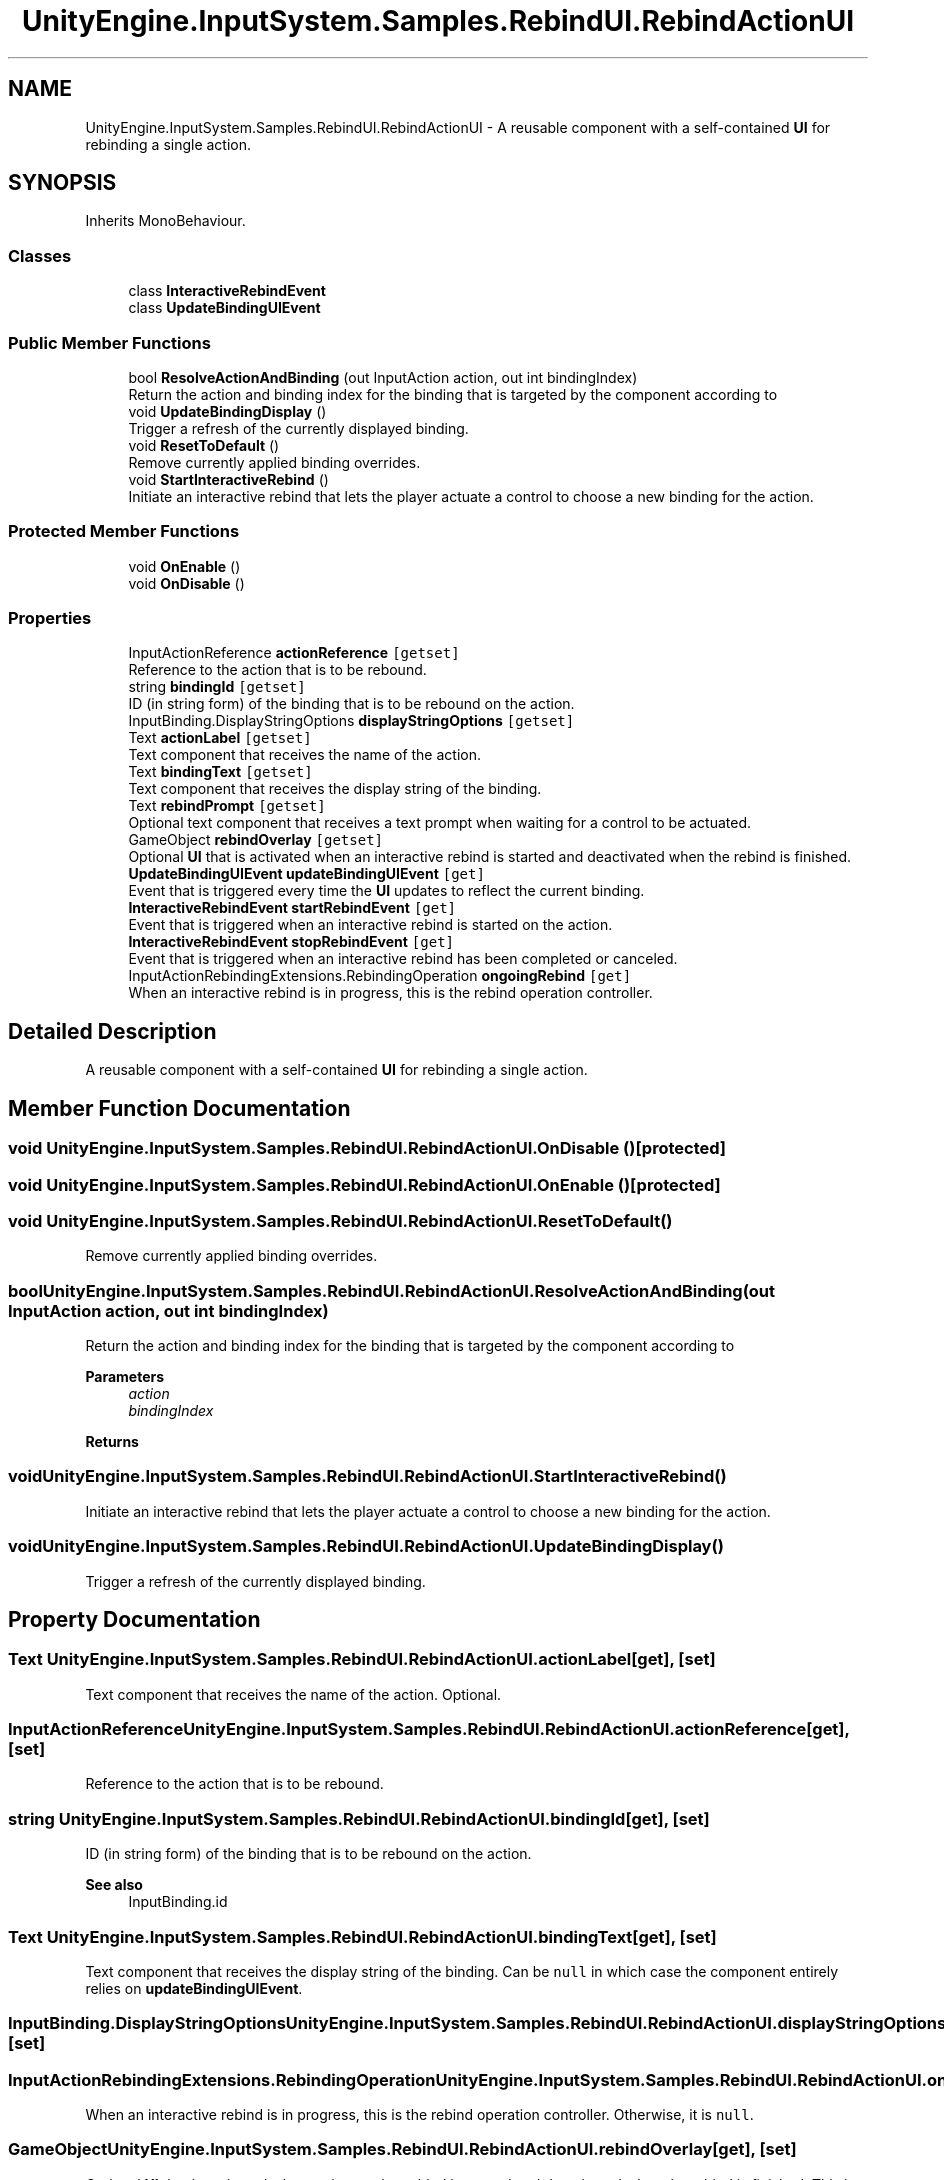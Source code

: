 .TH "UnityEngine.InputSystem.Samples.RebindUI.RebindActionUI" 3 "Sun Dec 12 2021" "10,000 meters below" \" -*- nroff -*-
.ad l
.nh
.SH NAME
UnityEngine.InputSystem.Samples.RebindUI.RebindActionUI \- A reusable component with a self-contained \fBUI\fP for rebinding a single action\&.  

.SH SYNOPSIS
.br
.PP
.PP
Inherits MonoBehaviour\&.
.SS "Classes"

.in +1c
.ti -1c
.RI "class \fBInteractiveRebindEvent\fP"
.br
.ti -1c
.RI "class \fBUpdateBindingUIEvent\fP"
.br
.in -1c
.SS "Public Member Functions"

.in +1c
.ti -1c
.RI "bool \fBResolveActionAndBinding\fP (out InputAction action, out int bindingIndex)"
.br
.RI "Return the action and binding index for the binding that is targeted by the component according to "
.ti -1c
.RI "void \fBUpdateBindingDisplay\fP ()"
.br
.RI "Trigger a refresh of the currently displayed binding\&. "
.ti -1c
.RI "void \fBResetToDefault\fP ()"
.br
.RI "Remove currently applied binding overrides\&. "
.ti -1c
.RI "void \fBStartInteractiveRebind\fP ()"
.br
.RI "Initiate an interactive rebind that lets the player actuate a control to choose a new binding for the action\&. "
.in -1c
.SS "Protected Member Functions"

.in +1c
.ti -1c
.RI "void \fBOnEnable\fP ()"
.br
.ti -1c
.RI "void \fBOnDisable\fP ()"
.br
.in -1c
.SS "Properties"

.in +1c
.ti -1c
.RI "InputActionReference \fBactionReference\fP\fC [getset]\fP"
.br
.RI "Reference to the action that is to be rebound\&. "
.ti -1c
.RI "string \fBbindingId\fP\fC [getset]\fP"
.br
.RI "ID (in string form) of the binding that is to be rebound on the action\&. "
.ti -1c
.RI "InputBinding\&.DisplayStringOptions \fBdisplayStringOptions\fP\fC [getset]\fP"
.br
.ti -1c
.RI "Text \fBactionLabel\fP\fC [getset]\fP"
.br
.RI "Text component that receives the name of the action\&. "
.ti -1c
.RI "Text \fBbindingText\fP\fC [getset]\fP"
.br
.RI "Text component that receives the display string of the binding\&. "
.ti -1c
.RI "Text \fBrebindPrompt\fP\fC [getset]\fP"
.br
.RI "Optional text component that receives a text prompt when waiting for a control to be actuated\&. "
.ti -1c
.RI "GameObject \fBrebindOverlay\fP\fC [getset]\fP"
.br
.RI "Optional \fBUI\fP that is activated when an interactive rebind is started and deactivated when the rebind is finished\&. "
.ti -1c
.RI "\fBUpdateBindingUIEvent\fP \fBupdateBindingUIEvent\fP\fC [get]\fP"
.br
.RI "Event that is triggered every time the \fBUI\fP updates to reflect the current binding\&. "
.ti -1c
.RI "\fBInteractiveRebindEvent\fP \fBstartRebindEvent\fP\fC [get]\fP"
.br
.RI "Event that is triggered when an interactive rebind is started on the action\&. "
.ti -1c
.RI "\fBInteractiveRebindEvent\fP \fBstopRebindEvent\fP\fC [get]\fP"
.br
.RI "Event that is triggered when an interactive rebind has been completed or canceled\&. "
.ti -1c
.RI "InputActionRebindingExtensions\&.RebindingOperation \fBongoingRebind\fP\fC [get]\fP"
.br
.RI "When an interactive rebind is in progress, this is the rebind operation controller\&. "
.in -1c
.SH "Detailed Description"
.PP 
A reusable component with a self-contained \fBUI\fP for rebinding a single action\&. 


.SH "Member Function Documentation"
.PP 
.SS "void UnityEngine\&.InputSystem\&.Samples\&.RebindUI\&.RebindActionUI\&.OnDisable ()\fC [protected]\fP"

.SS "void UnityEngine\&.InputSystem\&.Samples\&.RebindUI\&.RebindActionUI\&.OnEnable ()\fC [protected]\fP"

.SS "void UnityEngine\&.InputSystem\&.Samples\&.RebindUI\&.RebindActionUI\&.ResetToDefault ()"

.PP
Remove currently applied binding overrides\&. 
.SS "bool UnityEngine\&.InputSystem\&.Samples\&.RebindUI\&.RebindActionUI\&.ResolveActionAndBinding (out InputAction action, out int bindingIndex)"

.PP
Return the action and binding index for the binding that is targeted by the component according to 
.PP
\fBParameters\fP
.RS 4
\fIaction\fP 
.br
\fIbindingIndex\fP 
.RE
.PP
\fBReturns\fP
.RS 4
.RE
.PP

.SS "void UnityEngine\&.InputSystem\&.Samples\&.RebindUI\&.RebindActionUI\&.StartInteractiveRebind ()"

.PP
Initiate an interactive rebind that lets the player actuate a control to choose a new binding for the action\&. 
.SS "void UnityEngine\&.InputSystem\&.Samples\&.RebindUI\&.RebindActionUI\&.UpdateBindingDisplay ()"

.PP
Trigger a refresh of the currently displayed binding\&. 
.SH "Property Documentation"
.PP 
.SS "Text UnityEngine\&.InputSystem\&.Samples\&.RebindUI\&.RebindActionUI\&.actionLabel\fC [get]\fP, \fC [set]\fP"

.PP
Text component that receives the name of the action\&. Optional\&. 
.SS "InputActionReference UnityEngine\&.InputSystem\&.Samples\&.RebindUI\&.RebindActionUI\&.actionReference\fC [get]\fP, \fC [set]\fP"

.PP
Reference to the action that is to be rebound\&. 
.SS "string UnityEngine\&.InputSystem\&.Samples\&.RebindUI\&.RebindActionUI\&.bindingId\fC [get]\fP, \fC [set]\fP"

.PP
ID (in string form) of the binding that is to be rebound on the action\&. 
.PP
\fBSee also\fP
.RS 4
InputBinding\&.id
.PP
.RE
.PP

.SS "Text UnityEngine\&.InputSystem\&.Samples\&.RebindUI\&.RebindActionUI\&.bindingText\fC [get]\fP, \fC [set]\fP"

.PP
Text component that receives the display string of the binding\&. Can be \fCnull\fP in which case the component entirely relies on \fBupdateBindingUIEvent\fP\&. 
.SS "InputBinding\&.DisplayStringOptions UnityEngine\&.InputSystem\&.Samples\&.RebindUI\&.RebindActionUI\&.displayStringOptions\fC [get]\fP, \fC [set]\fP"

.SS "InputActionRebindingExtensions\&.RebindingOperation UnityEngine\&.InputSystem\&.Samples\&.RebindUI\&.RebindActionUI\&.ongoingRebind\fC [get]\fP"

.PP
When an interactive rebind is in progress, this is the rebind operation controller\&. Otherwise, it is \fCnull\fP\&. 
.SS "GameObject UnityEngine\&.InputSystem\&.Samples\&.RebindUI\&.RebindActionUI\&.rebindOverlay\fC [get]\fP, \fC [set]\fP"

.PP
Optional \fBUI\fP that is activated when an interactive rebind is started and deactivated when the rebind is finished\&. This is normally used to display an overlay over the current \fBUI\fP while the system is waiting for a control to be actuated\&. 
.PP
If neither \fBrebindPrompt\fP nor \fCrebindOverlay\fP is set, the component will temporarily replaced the \fBbindingText\fP (if not \fCnull\fP) with \fC'Waiting\&.\&.\&.'\fP\&. 
.PP
\fBSee also\fP
.RS 4
\fBstartRebindEvent\fP, \fBrebindPrompt\fP
.PP
.RE
.PP

.SS "Text UnityEngine\&.InputSystem\&.Samples\&.RebindUI\&.RebindActionUI\&.rebindPrompt\fC [get]\fP, \fC [set]\fP"

.PP
Optional text component that receives a text prompt when waiting for a control to be actuated\&. 
.PP
\fBSee also\fP
.RS 4
\fBstartRebindEvent\fP, \fBrebindOverlay\fP
.PP
.RE
.PP

.SS "\fBInteractiveRebindEvent\fP UnityEngine\&.InputSystem\&.Samples\&.RebindUI\&.RebindActionUI\&.startRebindEvent\fC [get]\fP"

.PP
Event that is triggered when an interactive rebind is started on the action\&. 
.SS "\fBInteractiveRebindEvent\fP UnityEngine\&.InputSystem\&.Samples\&.RebindUI\&.RebindActionUI\&.stopRebindEvent\fC [get]\fP"

.PP
Event that is triggered when an interactive rebind has been completed or canceled\&. 
.SS "\fBUpdateBindingUIEvent\fP UnityEngine\&.InputSystem\&.Samples\&.RebindUI\&.RebindActionUI\&.updateBindingUIEvent\fC [get]\fP"

.PP
Event that is triggered every time the \fBUI\fP updates to reflect the current binding\&. This can be used to tie custom visualizations to bindings\&. 

.SH "Author"
.PP 
Generated automatically by Doxygen for 10,000 meters below from the source code\&.

